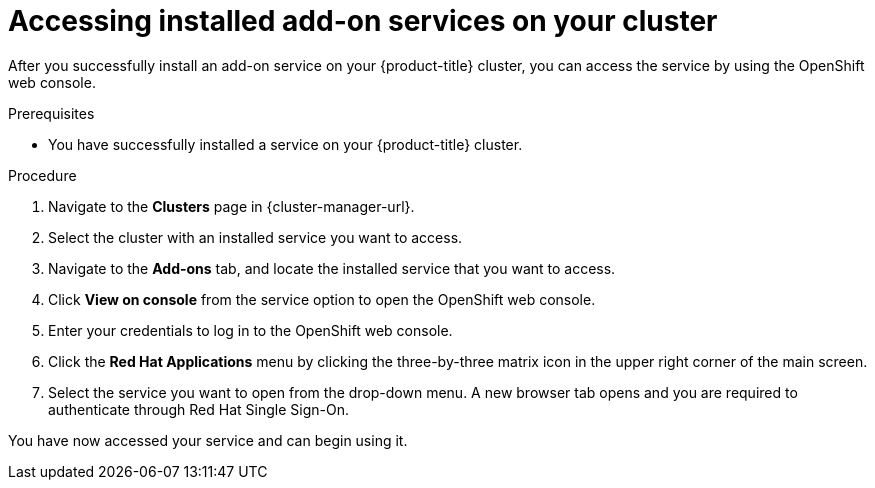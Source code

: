 // Module included in the following assemblies:
//
// * assemblies/adding-service.adoc

:_mod-docs-content-type: PROCEDURE
[id="access-service_{context}"]

= Accessing installed add-on services on your cluster

After you successfully install an add-on service on your {product-title}
ifdef::openshift-rosa[]
(ROSA)
endif::openshift-rosa[]
cluster, you can access the service by using the OpenShift web console.

.Prerequisites

* You have successfully installed a service on your {product-title} cluster.

.Procedure

. Navigate to the *Clusters* page in {cluster-manager-url}.

. Select the cluster with an installed service you want to access.

. Navigate to the *Add-ons* tab, and locate the installed service that you want to access.

. Click *View on console* from the service option to open the OpenShift web console.

. Enter your credentials to log in to the OpenShift web console.

. Click the *Red Hat Applications* menu by clicking the three-by-three matrix icon in the upper right corner of the main screen.

. Select the service you want to open from the drop-down menu. A new browser tab opens and you are required to authenticate through Red Hat Single Sign-On.

You have now accessed your service and can begin using it.
